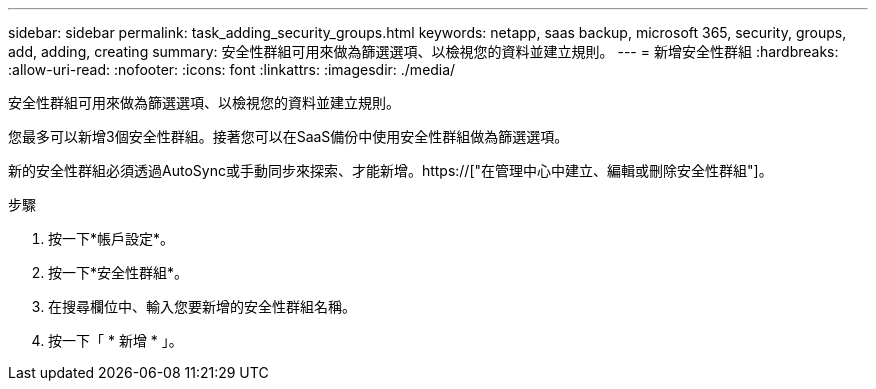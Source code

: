 ---
sidebar: sidebar 
permalink: task_adding_security_groups.html 
keywords: netapp, saas backup, microsoft 365, security, groups, add, adding, creating 
summary: 安全性群組可用來做為篩選選項、以檢視您的資料並建立規則。 
---
= 新增安全性群組
:hardbreaks:
:allow-uri-read: 
:nofooter: 
:icons: font
:linkattrs: 
:imagesdir: ./media/


[role="lead"]
安全性群組可用來做為篩選選項、以檢視您的資料並建立規則。

您最多可以新增3個安全性群組。接著您可以在SaaS備份中使用安全性群組做為篩選選項。

新的安全性群組必須透過AutoSync或手動同步來探索、才能新增。https://["在管理中心中建立、編輯或刪除安全性群組"]。

.步驟
. 按一下*帳戶設定*。
. 按一下*安全性群組*。
. 在搜尋欄位中、輸入您要新增的安全性群組名稱。
. 按一下「 * 新增 * 」。

